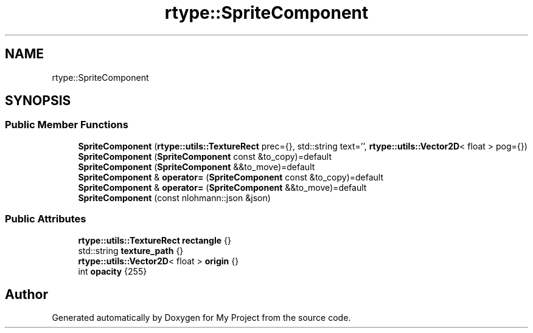 .TH "rtype::SpriteComponent" 3 "Thu Jan 11 2024" "My Project" \" -*- nroff -*-
.ad l
.nh
.SH NAME
rtype::SpriteComponent
.SH SYNOPSIS
.br
.PP
.SS "Public Member Functions"

.in +1c
.ti -1c
.RI "\fBSpriteComponent\fP (\fBrtype::utils::TextureRect\fP prec={}, std::string text='', \fBrtype::utils::Vector2D\fP< float > pog={})"
.br
.ti -1c
.RI "\fBSpriteComponent\fP (\fBSpriteComponent\fP const &to_copy)=default"
.br
.ti -1c
.RI "\fBSpriteComponent\fP (\fBSpriteComponent\fP &&to_move)=default"
.br
.ti -1c
.RI "\fBSpriteComponent\fP & \fBoperator=\fP (\fBSpriteComponent\fP const &to_copy)=default"
.br
.ti -1c
.RI "\fBSpriteComponent\fP & \fBoperator=\fP (\fBSpriteComponent\fP &&to_move)=default"
.br
.ti -1c
.RI "\fBSpriteComponent\fP (const nlohmann::json &json)"
.br
.in -1c
.SS "Public Attributes"

.in +1c
.ti -1c
.RI "\fBrtype::utils::TextureRect\fP \fBrectangle\fP {}"
.br
.ti -1c
.RI "std::string \fBtexture_path\fP {}"
.br
.ti -1c
.RI "\fBrtype::utils::Vector2D\fP< float > \fBorigin\fP {}"
.br
.ti -1c
.RI "int \fBopacity\fP {255}"
.br
.in -1c

.SH "Author"
.PP 
Generated automatically by Doxygen for My Project from the source code\&.
